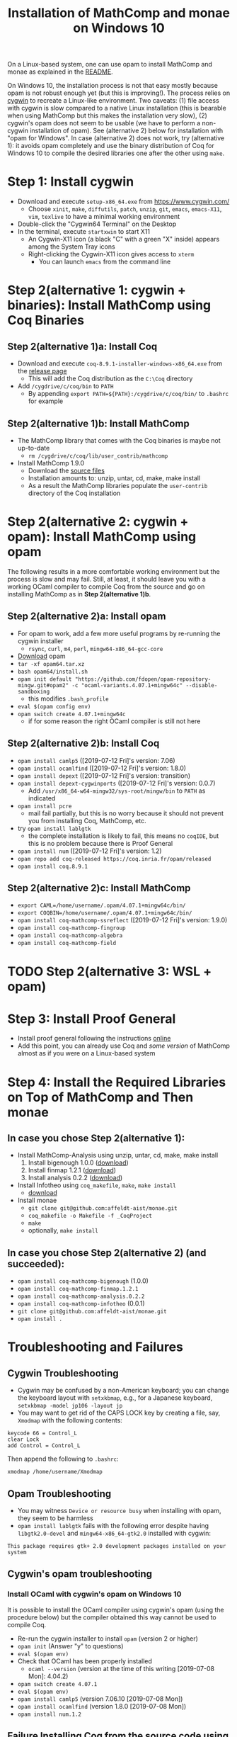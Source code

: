 #+TITLE: Installation of MathComp and monae on Windows 10

On a Linux-based system, one can use opam to install MathComp and
monae as explained in the [[file:README.org][README]].

On Windows 10, the installation process is not that easy mostly
because opam is not robust enough yet (but this is improving!).  The
process relies on [[https://www.cygwin.com][cygwin]] to recreate a Linux-like environment. Two
caveats: (1) file access with cygwin is slow compared to a native
Linux installation (this is bearable when using MathComp but this
makes the installation very slow), (2) cygwin's opam does not seem to
be usable (we have to perform a non-cygwin installation of opam). See
(alternative 2) below for installation with "opam for Windows".  In
case (alternative 2) does not work, try (alternative 1): it avoids
opam completely and use the binary distribution of Coq for Windows 10
to compile the desired libraries one after the other using ~make~.

* Step 1: Install cygwin
- Download and execute ~setup-x86_64.exe~ from [[https://www.cygwin.com/][https://www.cygwin.com/]]
  + Choose ~xinit~, ~make~, ~diffutils~, ~patch~, ~unzip~, ~git~,
    ~emacs~, ~emacs-X11~, ~vim~, ~texlive~ to have a minimal working
    environment
- Double-click the "Cygwin64 Terminal" on the Desktop
- In the terminal, execute ~startxwin~ to start X11
  + An Cygwin-X11 icon (a black "C" with a green "X" inside) appears
    among the System Tray icons
  + Right-clicking the Cygwin-X11 icon gives access to ~xterm~
    * You can launch ~emacs~ from the command line
* Step 2(alternative 1: cygwin + binaries): Install MathComp using Coq Binaries
** Step 2(alternative 1)a: Install Coq
- Download and execute ~coq-8.9.1-installer-windows-x86_64.exe~ from
  the [[https://github.com/coq/coq/releases/latest][release page]]
  + This will add the Coq distribution as the ~C:\Coq~ directory
- Add ~/cygdrive/c/coq/bin~ to ~PATH~
  + By appending ~export PATH=${PATH}:/cygdrive/c/coq/bin/~ to
    ~.bashrc~ for example
** Step 2(alternative 1)b: Install MathComp
- The MathComp library that comes with the Coq binaries is maybe not
  up-to-date
  + ~rm /cygdrive/c/coq/lib/user_contrib/mathcomp~
- Install MathComp 1.9.0
  + Download the [[https://github.com/math-comp/math-comp/releases][source files]]
  + Installation amounts to: unzip, untar, cd, make, make install
  + As a result the MathComp libraries populate the ~user-contrib~
    directory of the Coq installation
* Step 2(alternative 2: cygwin + opam): Install MathComp using opam
The following results in a more comfortable working environment but
the process is slow and may fail. Still, at least, it should leave you
with a working OCaml compiler to compile Coq from the source and go on
installing MathComp as in *Step 2(alternative 1)b*.
** Step 2(alternative 2)a: Install opam
- For opam to work, add a few more useful programs by re-running the
  cygwin installer
  + ~rsync~, ~curl~, ~m4~, ~perl~, ~mingw64-x86_64-gcc-core~
- [[https://github.com/fdopen/opam-repository-mingw/releases/download/0.0.0.2/opam64.tar.xz][Download]] opam
- ~tar -xf opam64.tar.xz~
- ~bash opam64/install.sh~
- ~opam init default "https://github.com/fdopen/opam-repository-mingw.git#opam2" -c "ocaml-variants.4.07.1+mingw64c" --disable-sandboxing~
  + this modifies ~.bash_profile~
- ~eval $(opam config env)~
- ~opam switch create 4.07.1+mingw64c~
  + if for some reason the right OCaml compiler is still not here
** Step 2(alternative 2)b: Install Coq
- ~opam install camlp5~ ([2019-07-12 Fri]'s version: 7.06)
- ~opam install ocamlfind~ ([2019-07-12 Fri]'s version: 1.8.0)
- ~opam install depext~ ([2019-07-12 Fri]'s version: transition)
- ~opam install depext-cygwinports~ ([2019-07-12 Fri]'s version: 0.0.7)
  + Add ~/usr/x86_64-w64-mingw32/sys-root/mingw/bin~ to ~PATH~ as indicated
- ~opam install pcre~
  + mail fail partially, but this is no worry because it should not
    prevent you from installing Coq, MathComp, etc.
- try ~opam install lablgtk~
  + the complete installation is likely to fail, this means no
    ~coqIDE~, but this is no problem because there is Proof General
- ~opam install num~ ([2019-07-12 Fri]'s version: 1.2)
- ~opam repo add coq-released https://coq.inria.fr/opam/released~
- ~opam install coq.8.9.1~
** Step 2(alternative 2)c: Install MathComp
- ~export CAML=/home/username/.opam/4.07.1+mingw64c/bin/~
- ~export COQBIN=/home/username/.opam/4.07.1+mingw64c/bin/~
- ~opam install coq-mathcomp-ssreflect~ ([2019-07-12 Fri]'s version: 1.9.0)
- ~opam install coq-mathcomp-fingroup~
- ~opam install coq-mathcomp-algebra~
- ~opam install coq-mathcomp-field~
* TODO Step 2(alternative 3: WSL + opam)
* Step 3: Install Proof General
- Install proof general following the instructions [[https://proofgeneral.github.io/][online]]
- Add this point, you can already use Coq and /some version/ of
  MathComp almost as if you were on a Linux-based system
* Step 4: Install the Required Libraries on Top of MathComp and Then monae
** In case you chose Step 2(alternative 1):
- Install MathComp-Analysis using unzip, untar, cd, make, make install
  1. Install bigenough 1.0.0 ([[https://github.com/math-comp/bigenough][download]]) 
  2. Install finmap 1.2.1 ([[https://github.com/math-comp/finmap][download]])
  3. Install analysis 0.2.2 ([[https://github.com/math-comp/analysis][download]])
- Install Infotheo using ~coq_makefile~, ~make~, ~make install~
  + [[https://github.com/affeldt-aist/infotheo][download]]
- Install monae
  + ~git clone git@github.com:affeldt-aist/monae.git~
  + ~coq_makefile -o Makefile -f _CoqProject~
  + ~make~
  + optionally, ~make install~
** In case you chose Step 2(alternative 2) (and succeeded):
- ~opam install coq-mathcomp-bigenough~ (1.0.0)
- ~opam install coq-mathcomp-finmap.1.2.1~
- ~opam install coq-mathcomp-analysis.0.2.2~
- ~opam install coq-mathcomp-infotheo~ (0.0.1)
+ ~git clone git@github.com:affeldt-aist/monae.git~
+ ~opam install .~
* Troubleshooting and Failures
** Cygwin Troubleshooting
- Cygwin may be confused by a non-American keyboard; you can change
  the keyboard layout with ~setxkbmap~, e.g., for a Japanese keyboard,
  ~setxkbmap -model jp106 -layout jp~
- You may want to get rid of the CAPS LOCK key by creating a file,
  say, ~Xmodmap~ with the following contents:
#+BEGIN_SRC
keycode 66 = Control_L
clear Lock
add Control = Control_L
#+END_SRC
  Then append the following to ~.bashrc~:
#+BEGIN_SRC
xmodmap /home/username/Xmodmap
#+END_SRC
** Opam Troubleshooting
- You may witness ~Device or resource busy~ when installing with opam,
  they seem to be harmless
- ~opam install lablgtk~ fails with the following error despite having
  ~libgtk2.0-devel~ and ~mingw64-x86_64-gtk2.0~ installed with cygwin:
#+BEGIN_SRC
This package requires gtk+ 2.0 development packages installed on your system
#+END_SRC
** Cygwin's opam troubleshooting
*** Install OCaml with cygwin's opam on Windows 10
It is possible to install the OCaml compiler using cygwin's opam
(using the procedure below) but the compiler obtained this way cannot
be used to compile Coq.
- Re-run the cygwin installer to install ~opam~ (version 2 or higher)
- ~opam init~ (Answer "y" to questions)
- ~eval $(opam env)~
- Check that OCaml has been properly installed
  + ~ocaml --version~ (version at the time of this writing [2019-07-08 Mon]: 4.04.2)
- ~opam switch create 4.07.1~
- ~eval $(opam env)~
- ~opam install camlp5~ (version 7.06.10 [2019-07-08 Mon])
- ~opam install ocamlfind~ (version 1.8.0 [2019-07-08 Mon])
- ~opam install num.1.2~
** Failure Installing Coq from the source code using cygwin's opam's OCaml
*** Using cygwin's opam
Installation fails because Coq's ~configure~ is confused by cygwin:
- ~opam repo add coq-released https://coq.inria.fr/opam/released~
- ~opam install coq.8.0.1~
*** From the source, using cygwin's opam's Ocaml
Installation fails with an "address space is already occupied error" for ~dllunix.so~:
- Download ~coq.8.9.1.tar.gz~
- unzip, untar, cd, make









